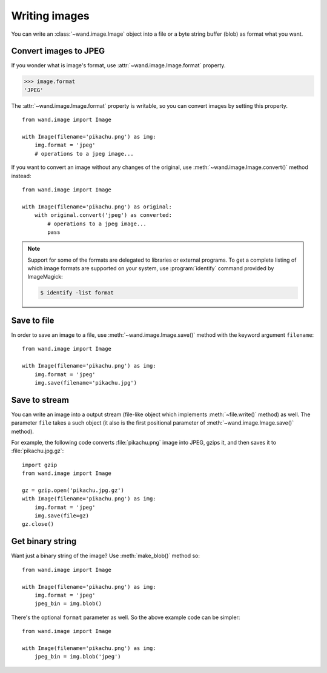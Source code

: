 Writing images
==============

You can write an :class:`~wand.image.Image` object into a file or a byte
string buffer (blob) as format what you want.


Convert images to JPEG
----------------------

If you wonder what is image's format, use :attr:`~wand.image.Image.format`
property.

.. sourcecode:: pycon

   >>> image.format
   'JPEG'

The :attr:`~wand.image.Image.format` property is writable, so you can convert
images by setting this property. ::

    from wand.image import Image

    with Image(filename='pikachu.png') as img:
        img.format = 'jpeg'
        # operations to a jpeg image...

If you want to convert an image without any changes of the original,
use :meth:`~wand.image.Image.convert()` method instead::

    from wand.image import Image

    with Image(filename='pikachu.png') as original:
        with original.convert('jpeg') as converted:
            # operations to a jpeg image...
            pass

.. note::

   Support for some of the formats are delegated to libraries or external
   programs. To get a complete listing of which image formats are supported
   on your system, use :program:`identify` command provided by ImageMagick:

   .. sourcecode:: console

      $ identify -list format


Save to file
------------

In order to save an image to a file, use :meth:`~wand.image.Image.save()`
method with the keyword argument ``filename``::

    from wand.image import Image

    with Image(filename='pikachu.png') as img:
        img.format = 'jpeg'
        img.save(filename='pikachu.jpg')


Save to stream
--------------

You can write an image into a output stream (file-like object which implements
:meth:`~file.write()` method) as well. The parameter ``file`` takes a such
object (it also is the first positional parameter of
:meth:`~wand.image.Image.save()` method).

For example, the following code converts :file:`pikachu.png` image into
JPEG, gzips it, and then saves it to :file:`pikachu.jpg.gz`::

    import gzip
    from wand.image import Image

    gz = gzip.open('pikachu.jpg.gz')
    with Image(filename='pikachu.png') as img:
        img.format = 'jpeg'
        img.save(file=gz)
    gz.close()


Get binary string
-----------------

Want just a binary string of the image? Use :meth:`make_blob()` method so::

    from wand.image import Image

    with Image(filename='pikachu.png') as img:
        img.format = 'jpeg'
        jpeg_bin = img.blob()

There's the optional ``format`` parameter as well. So the above example code
can be simpler::

    from wand.image import Image

    with Image(filename='pikachu.png') as img:
        jpeg_bin = img.blob('jpeg')

